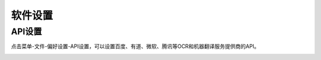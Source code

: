 软件设置
==================================================


API设置
-----------

点击菜单-文件-偏好设置-API设置，可以设置百度、有道、微软、腾讯等OCR和机器翻译服务提供商的API。


.. image:: /images/api_setting.jpg



